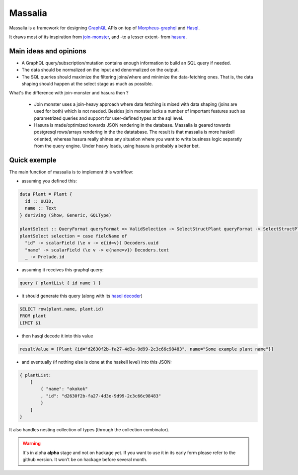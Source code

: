 ===============
Massalia
===============

Massalia is a framework for designing `GraphQL <https://graphql.org/>`_ APIs on top of 
`Morpheus-graphql <https://github.com/morpheusgraphql/morpheus-graphql>`_ and 
`Hasql <https://hackage.haskell.org/package/hasql>`_.

It draws most of its inspiration from `join-monster <https://github.com/join-monster/join-monster/tree/master>`_,
and -to a lesser extent- from `hasura <https://hasura.io/>`_.


Main ideas and opinions
-------------------------------

- A GraphQL query/subscription/mutation contains enough information to build an SQL query if needed.
- The data should be normalized on the input and denormalized on the output.
- The SQL queries should maximize the filtering joins/where and minimize the data-fetching ones.
  That is, the data shaping should happen at the select stage as much as possible.

What's the difference with join-monster and hasura then ?

  - Join monster uses a join-heavy approach where data fetching is mixed with data shaping (joins are used for both) which is
    not needed. Besides join monster lacks a number of important features such as parametrized queries and support for user-defined types
    at the sql level.
  - Hasura is made/optimized towards JSON rendering in the database. Massalia is geared towards postgresql rows/arrays rendering in the 
    the datatabase. The result is that massalia is more haskell oriented, whereas hasura really shines 
    any situation where you want to write business logic separatly from the query engine. Under heavy loads, using hasura is probably
    a better bet.

Quick exemple
-------------------------------

The main function of massalia is to implement this workflow:

- assuming you defined this:

.. code-block:: haskell

  data Plant = Plant {
    id :: UUID,
    name :: Text
  } deriving (Show, Generic, GQLType)

  plantSelect :: QueryFormat queryFormat => ValidSelection -> SelectStructPlant queryFormat -> SelectStructPlant queryFormat
  plantSelect selection = case fieldName of
    "id" -> scalarField (\e v -> e{id=v}) Decoders.uuid
    "name" -> scalarField (\e v -> e{name=v}) Decoders.text
    _ -> Prelude.id

- assuming it receives this graphql query:

.. code-block:: graphql

  query { plantList { id name } }

- it should generate this query (along with its `hasql decoder <hackage.haskell.org/package/hasql-1.4.2/docs/Hasql-Decoders.html>`_)

.. code-block:: postgres

  SELECT row(plant.name, plant.id)
  FROM plant
  LIMIT $1

- then hasql decode it into this value

.. code-block:: haskell

  resultValue = [Plant {id="d2630f2b-fa27-4d3e-9d99-2c3c66c98483", name="Some example plant name"}]

- and eventually (if nothing else is done at the haskell level) into this JSON:

.. code-block:: JSON

    { plantList:
        [
            { "name": "okokok"
            , "id": "d2630f2b-fa27-4d3e-9d99-2c3c66c98483"
            }
        ]
    }


It also handles nesting collection of types (through the collection combinator).


.. warning::

  It's in alpha **alpha** stage and not on hackage yet. If you want to use it in its early form
  please refer to the github version. It won't be on hackage before several month.

